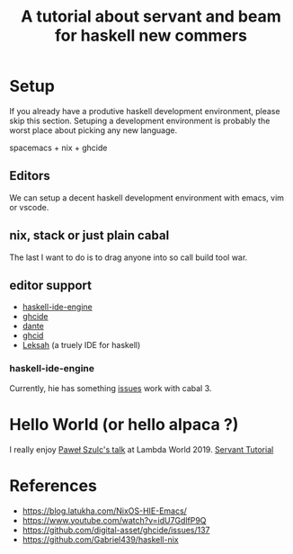 #+TITLE: A tutorial about servant and beam for haskell new commers 

* Setup 
If you already have a produtive haskell development environment, please skip this section.
Setuping a development environment is probably the worst place about picking any new language.

spacemacs + nix + ghcide
** Editors
  We can setup a decent haskell development environment with emacs, vim or vscode.
** nix, stack or just plain cabal 
The last I want to do is to drag anyone into so call build tool war.
** editor support
- [[https://github.com/haskell/haskell-ide-engine][haskell-ide-engine]]
- [[https://github.com/digital-asset/ghcide][ghcide]]
- [[https://github.com/jyp/dante][dante]]
- [[https://github.com/ndmitchell/ghcid][ghcid]] 
- [[https://github.com/leksah/leks][Leksah]] (a truely IDE for haskell)
*** haskell-ide-engine
Currently, hie has something [[https://github.com/haskell/haskell-ide-engine/issues/1376][issues]] work with cabal 3.

* Hello World (or hello alpaca ?)
I really enjoy [[https://twitter.com/rabbitonweb][Paweł Szulc's ]][[https://www.youtube.com/watch?v=idU7GdlfP9Q][talk]] at Lambda World 2019. 
[[https://haskell-servant.readthedocs.io/en/v0.8/tutorial/index.html][
Servant Tutorial]] 

* References
- https://blog.latukha.com/NixOS-HIE-Emacs/
- https://www.youtube.com/watch?v=idU7GdlfP9Q
- https://github.com/digital-asset/ghcide/issues/137
- https://github.com/Gabriel439/haskell-nix
